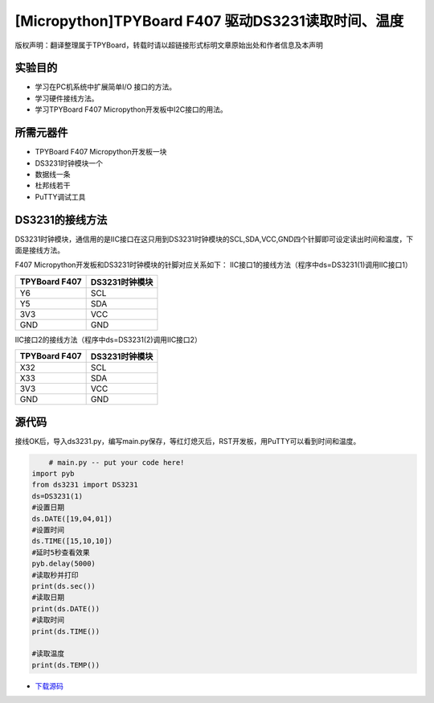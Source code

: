 [Micropython]TPYBoard F407 驱动DS3231读取时间、温度
=====================================================

版权声明：翻译整理属于TPYBoard，转载时请以超链接形式标明文章原始出处和作者信息及本声明

实验目的
--------------

- 学习在PC机系统中扩展简单I/O 接口的方法。
- 学习硬件接线方法。
- 学习TPYBoard F407 Micropython开发板中I2C接口的用法。
   
所需元器件
-------------

- TPYBoard F407 Micropython开发板一块
- DS3231时钟模块一个
- 数据线一条
- 杜邦线若干
- PuTTY调试工具
 
DS3231的接线方法
-------------------------

DS3231时钟模块，通信用的是IIC接口在这只用到DS3231时钟模块的SCL,SDA,VCC,GND四个针脚即可设定读出时间和温度，下面是接线方法。

.. image:: http://old.tpyboard.com/document/documents/tb407/3231time_1.png

F407 Micropython开发板和DS3231时钟模块的针脚对应关系如下：
IIC接口1的接线方法（程序中ds=DS3231(1)调用IIC接口1）

+------------------------+----------------+
| TPYBoard F407          | DS3231时钟模块 |
+========================+================+
|    Y6                  |  SCL           |
+------------------------+----------------+
|    Y5                  |  SDA           |
+------------------------+----------------+
|    3V3                 |  VCC           |
+------------------------+----------------+
|    GND                 |  GND           |
+------------------------+----------------+

IIC接口2的接线方法（程序中ds=DS3231(2)调用IIC接口2）

+------------------------+----------------+
| TPYBoard F407          | DS3231时钟模块 |
+========================+================+
|   X32                  |  SCL           |
+------------------------+----------------+
|   X33                  |  SDA           |
+------------------------+----------------+
|   3V3                  |  VCC           |
+------------------------+----------------+
|   GND                  |  GND           |
+------------------------+----------------+

              
源代码
---------------

接线OK后，导入ds3231.py，编写main.py保存，等红灯熄灭后，RST开发板，用PuTTY可以看到时间和温度。

.. code-block:: python

	# main.py -- put your code here!
    import pyb
    from ds3231 import DS3231  
    ds=DS3231(1)
    #设置日期
    ds.DATE([19,04,01])
    #设置时间
    ds.TIME([15,10,10])
    #延时5秒查看效果
    pyb.delay(5000)
    #读取秒并打印
    print(ds.sec())
    #读取日期
    print(ds.DATE())
    #读取时间
    print(ds.TIME())

    #读取温度
    print(ds.TEMP())


* `下载源码 <http://old.tpyboard.com/document/documents/tb407/ds3231.rar>`_ 